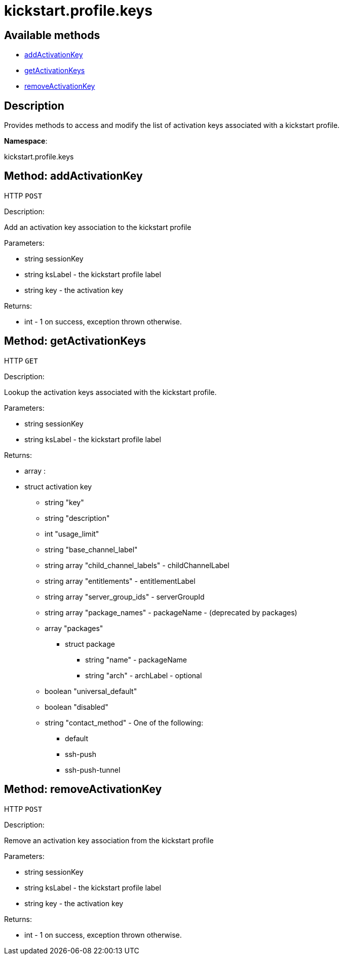[#apidoc-kickstart_profile_keys]
= kickstart.profile.keys


== Available methods

* <<apidoc-kickstart_profile_keys-addActivationKey-loggedInUser-ksLabel-key,addActivationKey>>
* <<apidoc-kickstart_profile_keys-getActivationKeys-loggedInUser-ksLabel,getActivationKeys>>
* <<apidoc-kickstart_profile_keys-removeActivationKey-loggedInUser-ksLabel-key,removeActivationKey>>

== Description

Provides methods to access and modify the list of activation keys
 associated with a kickstart profile.

*Namespace*:

kickstart.profile.keys


[#apidoc-kickstart_profile_keys-addActivationKey-loggedInUser-ksLabel-key]
== Method: addActivationKey

HTTP `POST`

Description:

Add an activation key association to the kickstart profile




Parameters:

* [.string]#string#  sessionKey
 
* [.string]#string#  ksLabel - the kickstart profile label
 
* [.string]#string#  key - the activation key
 

Returns:

* [.int]#int#  - 1 on success, exception thrown otherwise.
 



[#apidoc-kickstart_profile_keys-getActivationKeys-loggedInUser-ksLabel]
== Method: getActivationKeys

HTTP `GET`

Description:

Lookup the activation keys associated with the kickstart
 profile.




Parameters:

* [.string]#string#  sessionKey
 
* [.string]#string#  ksLabel - the kickstart profile label
 

Returns:

* [.array]#array# :
     * [.struct]#struct#  activation key
** [.string]#string#  "key"
** [.string]#string#  "description"
** [.int]#int#  "usage_limit"
** [.string]#string#  "base_channel_label"
** [.array]#string array#  "child_channel_labels" - childChannelLabel
** [.array]#string array#  "entitlements" - entitlementLabel
** [.array]#string array#  "server_group_ids" - serverGroupId
** [.array]#string array#  "package_names" - packageName - (deprecated by packages)
** [.array]#array#  "packages"
*** [.struct]#struct#  package
**** [.string]#string#  "name" - packageName
**** [.string]#string#  "arch" - archLabel - optional
** [.boolean]#boolean#  "universal_default"
** [.boolean]#boolean#  "disabled"
** [.string]#string#  "contact_method" - One of the following:
*** default
*** ssh-push
*** ssh-push-tunnel
 
 



[#apidoc-kickstart_profile_keys-removeActivationKey-loggedInUser-ksLabel-key]
== Method: removeActivationKey

HTTP `POST`

Description:

Remove an activation key association from the kickstart profile




Parameters:

* [.string]#string#  sessionKey
 
* [.string]#string#  ksLabel - the kickstart profile label
 
* [.string]#string#  key - the activation key
 

Returns:

* [.int]#int#  - 1 on success, exception thrown otherwise.
 


